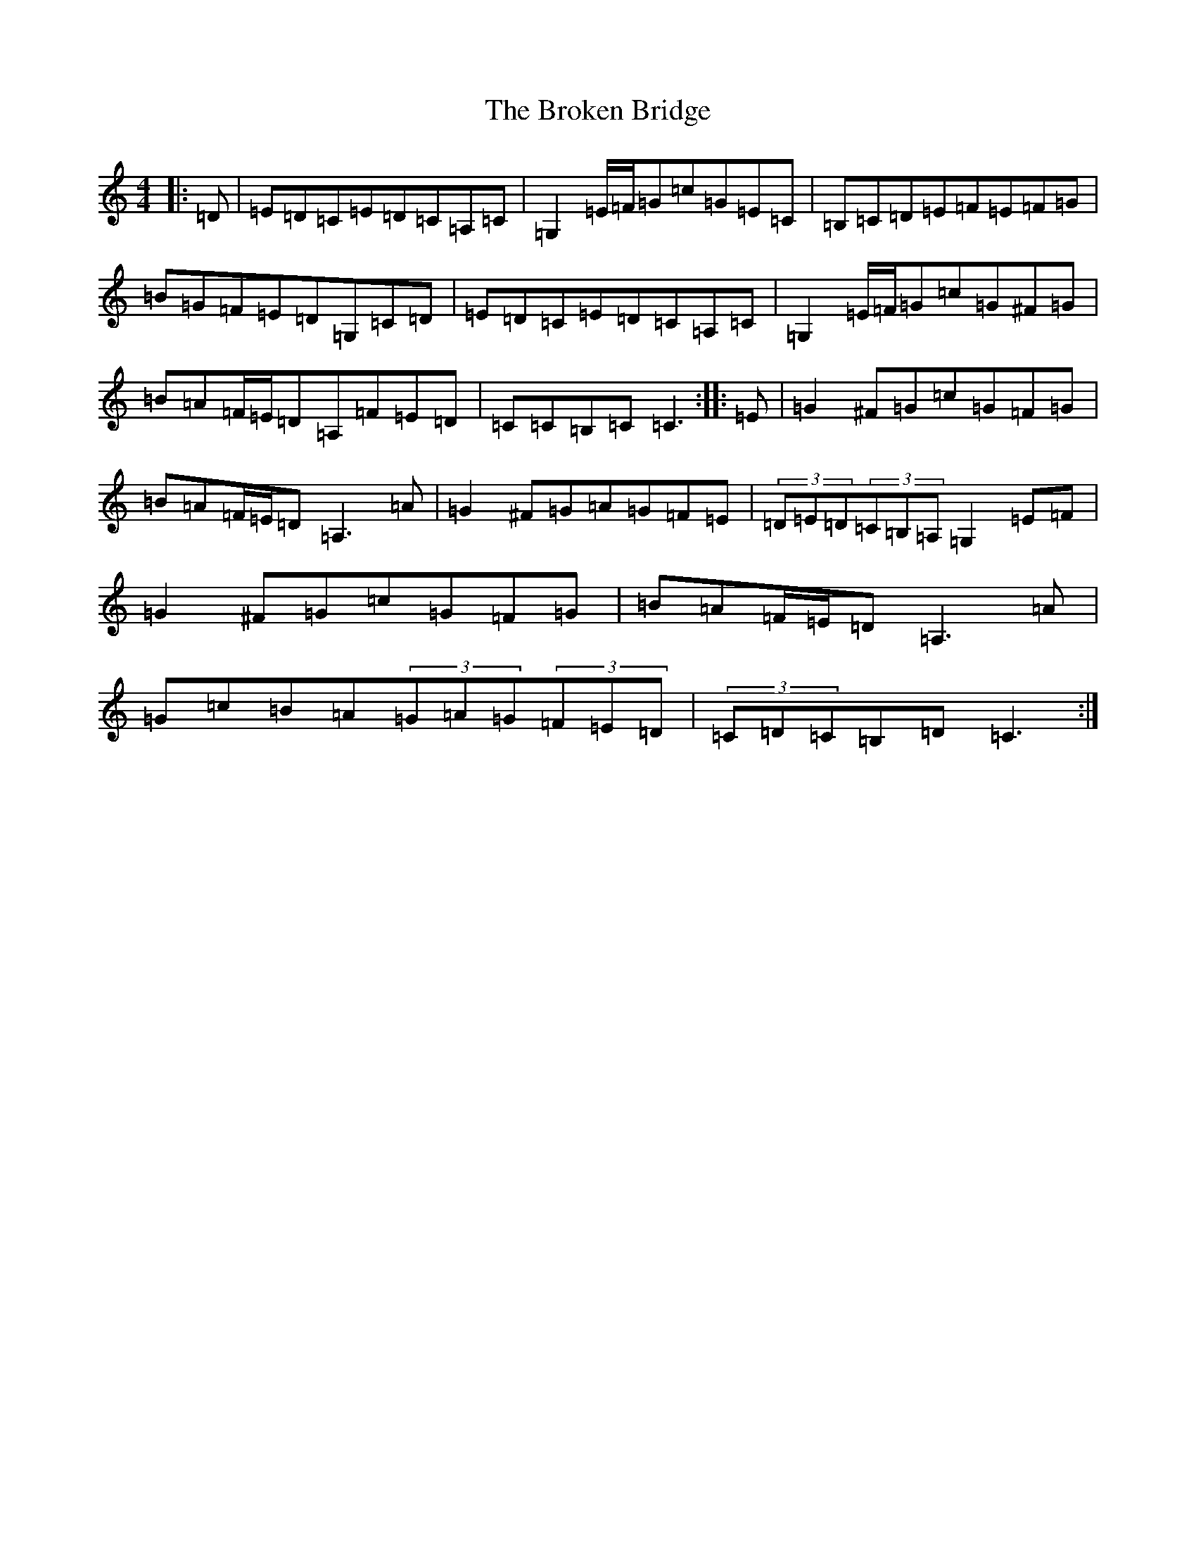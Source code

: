 X: 2709
T: Broken Bridge, The
S: https://thesession.org/tunes/6224#setting6224
R: hornpipe
M:4/4
L:1/8
K: C Major
|:=D|=E=D=C=E=D=C=A,=C|=G,2=E/2=F/2=G=c=G=E=C|=B,=C=D=E=F=E=F=G|=B=G=F=E=D=G,=C=D|=E=D=C=E=D=C=A,=C|=G,2=E/2=F/2=G=c=G^F=G|=B=A=F/2=E/2=D=A,=F=E=D|=C=C=B,=C=C3:||:=E|=G2^F=G=c=G=F=G|=B=A=F/2=E/2=D=A,3=A|=G2^F=G=A=G=F=E|(3=D=E=D(3=C=B,=A,=G,2=E=F|=G2^F=G=c=G=F=G|=B=A=F/2=E/2=D=A,3=A|=G=c=B=A(3=G=A=G(3=F=E=D|(3=C=D=C=B,=D=C3:|